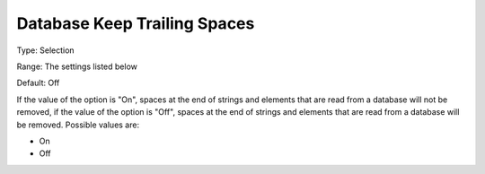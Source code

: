 

.. _Options_Database_Interface_-_Database5:


Database Keep Trailing Spaces
=============================



Type:	Selection	

Range:	The settings listed below	

Default:	Off	



If the value of the option is "On", spaces at the end of strings and elements that are read from a database will not be removed, if the value of the option is "Off", spaces at the end of strings and elements that are read from a database will be removed. Possible values are:



*	On 
*	Off 



